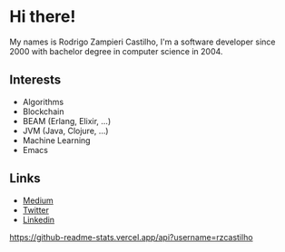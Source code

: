 #+STARTUP: inlineimages

* Hi there!

My names is Rodrigo Zampieri Castilho, I'm a software developer since 2000 with bachelor degree in computer science in 2004.

** Interests

+ Algorithms
+ Blockchain
+ BEAM (Erlang, Elixir, ...)
+ JVM (Java, Clojure, ...)
+ Machine Learning
+ Emacs

** Links

+ [[https://medium.com/@rzcastilho][Medium]]
+ [[https://twitter.com/rzcastilho][Twitter]]
+ [[https://www.linkedin.com/in/rzcastilho/][Linkedin]]

[[https://github-readme-stats.vercel.app/api?username=rzcastilho]]
#+html: <p align="center"><img src="https://github-readme-stats.vercel.app/api?username=rzcastilho" /></p>
